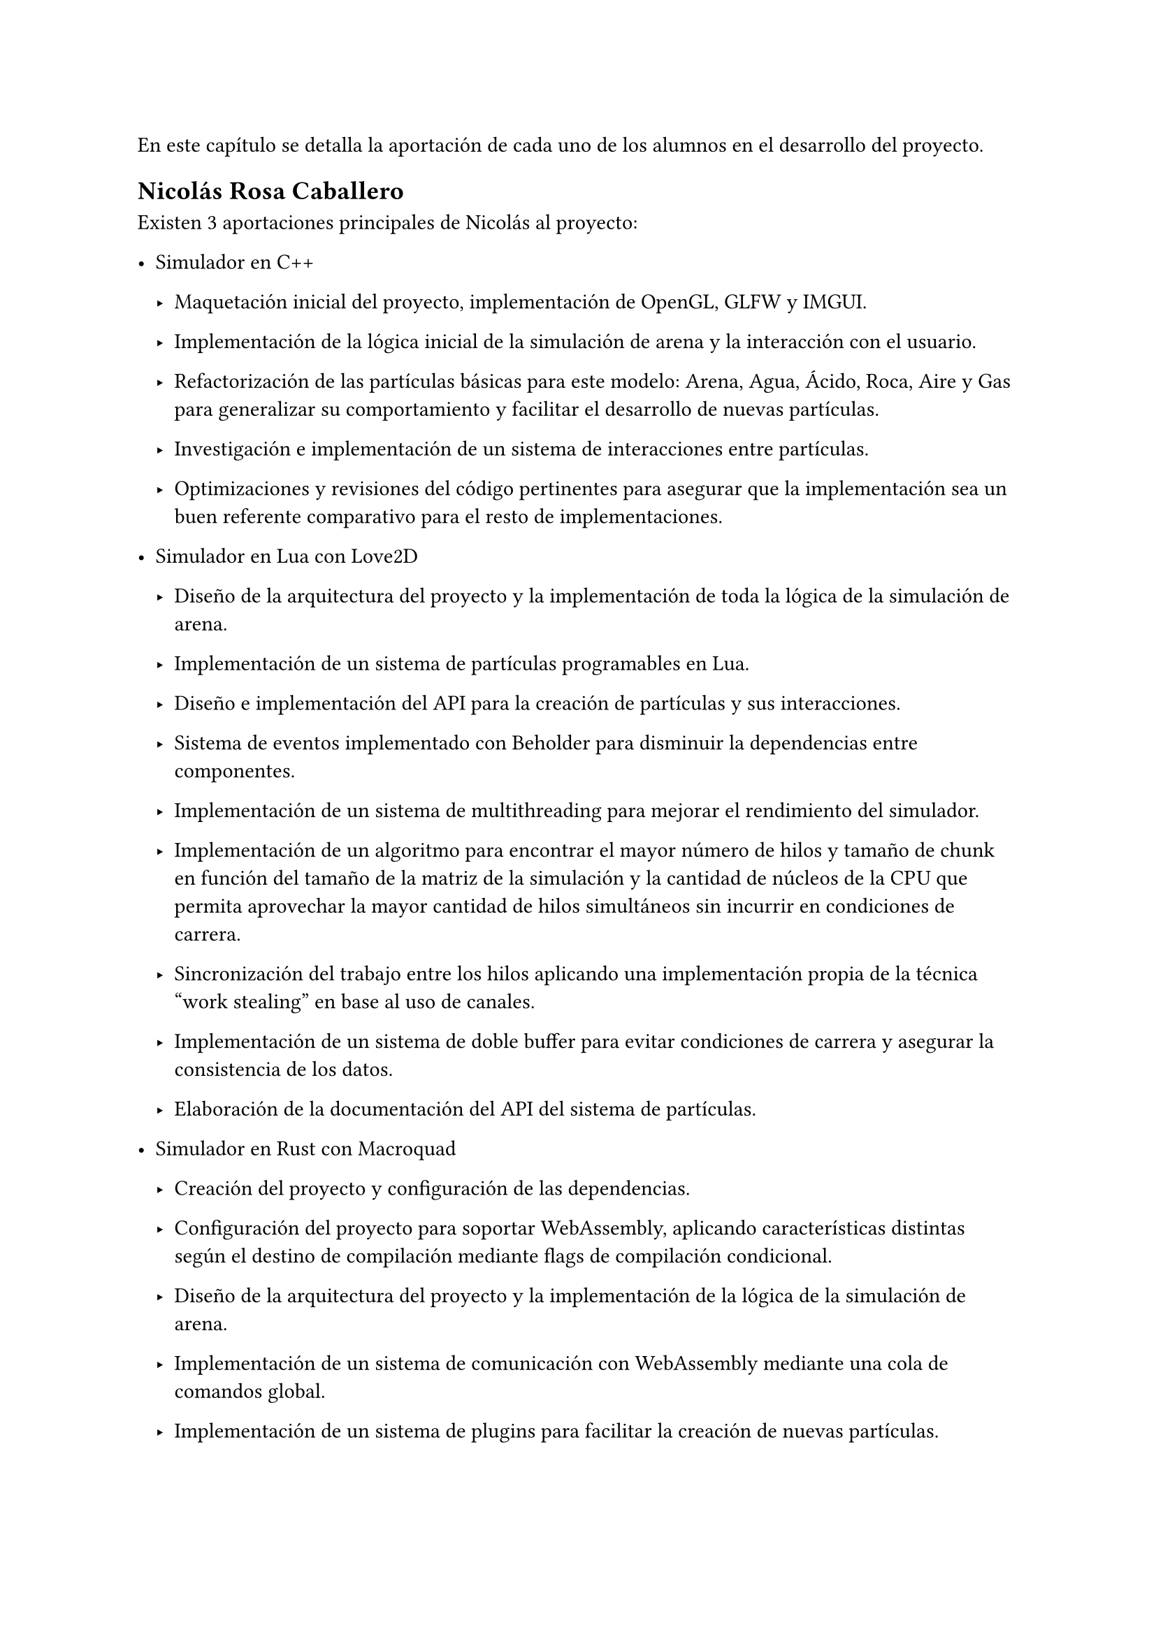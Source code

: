 En este capítulo se detalla la aportación de cada uno de los alumnos en el desarrollo del proyecto. 

== Nicolás Rosa Caballero

Existen 3 aportaciones principales de Nicolás al proyecto:

- Simulador en C++

  - Maquetación inicial del proyecto, implementación de OpenGL, GLFW y IMGUI.

  - Implementación de la lógica inicial de la simulación de arena y la interacción con el usuario.
  - Refactorización de las partículas básicas para este modelo: Arena, Agua, Ácido, Roca, Aire y Gas para generalizar su comportamiento y facilitar el desarrollo de nuevas partículas.
  - Investigación e implementación de un sistema de interacciones entre partículas.
  - Optimizaciones y revisiones del código pertinentes para asegurar que la implementación sea un buen referente comparativo para el resto de implementaciones.

- Simulador en Lua con Love2D

  - Diseño de la arquitectura del proyecto y la implementación de toda la lógica de la simulación de arena.

  - Implementación de un sistema de partículas programables en Lua.
  - Diseño e implementación del API para la creación de partículas y sus interacciones.
  - Sistema de eventos implementado con Beholder para disminuir la dependencias entre componentes.
  - Implementación de un sistema de multithreading para mejorar el rendimiento del simulador.
  - Implementación de un algoritmo para encontrar el mayor número de hilos y tamaño de chunk en función del tamaño de la matriz de la simulación y la cantidad de núcleos de la CPU que permita aprovechar la mayor cantidad de hilos simultáneos sin incurrir en condiciones de carrera.
  - Sincronización del trabajo entre los hilos aplicando una implementación propia de la técnica "work stealing" en base al uso de canales.
  - Implementación de un sistema de doble buffer para evitar condiciones de carrera y asegurar la consistencia de los datos.
  - Elaboración de la documentación del API del sistema de partículas.

- Simulador en Rust con Macroquad

  - Creación del proyecto y configuración de las dependencias.

  - Configuración del proyecto para soportar WebAssembly, aplicando características distintas según el destino de compilación mediante flags de compilación condicional.
  - Diseño de la arquitectura del proyecto y la implementación de la lógica de la simulación de arena.
  - Implementación de un sistema de comunicación con WebAssembly mediante una cola de comandos global.
  - Implementación de un sistema de plugins para facilitar la creación de nuevas partículas.
  - Extensión del sistema de plugins mediante la creación de un tipo de plugin que toma como datos un fichero JSON y genera una función a ejecutar para la partícula.
  - Diseño e implementación del formato de JSON para definir partículas y sus interacciones.

- Web Vue3 envoltorio del ejecutable de Rust

  - Creación de la web usando Vue, Vite y TailwindCSS.

  - Diseño en Canva y posterior implementación de la interfaz gráfica de la web.
  - Implementación del código JavaScript pegamento que permite comunicar la web y el ejecutable WebAssembly.
  - Implementación de un sistema de guardado y cargado de plugins en formato JSON.
  - Implementación de un menú de ayuda y un sistema de gestos para facilitar la interacción con la web.
  - Implementación de integración continua en GitHub mediante GitHub Actions para automatizar la generación de la web.
  - Interactividad de los botones, gestos y otros elementos de la web mediante JavaScript y Vue (variables reactivas, watchers).
  - Implementación de Pinia para gestionar un estado global reactivo y minimizar la interdependencia entre componentes.
  - Colaboración con Jonathan para integrar Blockly en la web.
  - Edición de algunos generadores y definiciones de bloques creados por Jonathan para adaptarlos a las necesidades del proyecto.
  - Diseño del logo de la web.

- Otros

  - Elaboración del plan de pruebas con usuario.

  - Realización de parte de las pruebas de usabilidad con usuario.
  - Elaboración de pruebas de rendimiento entre distintos simuladores.
  - Elaboración de figuras para la memoria mediante scripting en Typst y Canva.

== Jonathan Andrade Gordillo
#linebreak()

- Simulador en C++

  - Configuración inicial del proyecto así como configurado de solución, proyecto y biblicotecas

  - Implementación de partículas iniciales como agua, roca y gas
  - Asistido en la interaccion con el usuario añadiendo pincel ajustable
  - Añadido propiedades físicas a las particulas como la densidad
  - Movimiento que se ajuste a estos parámetros físicos
  - Añadido de granularidad a las partículas
  - Investigación de sistema alternativo de interaccion entre partículas mediante funciones anónimas
  - Solución de bugs a lo largo del desarrollo relacionados con rendimiento e interacciones

- Simulador en Rust con Vulkan haciendo uso de GPU
  
  - Investigación de posibles formas de hacer uso de la GPU para el cálculo de la lógica, entre ella añadir OpenMP o SYCL al proyecto principal

  - Desarrollo de pipeline gráfico básico haciendo uso de Vulkan
  - Desarrollo de sistema de interacción básico para colocar partículas
  - Implementacion de interfaz mediante ImGUI
  - Implementación de partícula de arena 
  - Investigación y desarrollo de compute shaders que permitan delegar el movimiento a la GPU
  - Exploración de diferentes tamaños de work group que den lugar a un mayor rendimiento de ejecución


- Blockly para simulador de Rust

  - Investigación sobre las necesidades del proyecto y los requisitos del módulo de Blockly.
  
  - Creación de todos los bloques presentes en el proyecto, así como de los posibles mutadores que necesiten a excepcion de uno
  - Ajuste del toolbox para incluir los bloques desarrollados
  - Implementación de los generadores para cada bloque creado, aunque algunos de ellos tuvieron que ser corregidos más tarde junto a Nicolás de
  - Colaboración con mi compañero para incluir Blockly en la página web

- Otros

  - Realización de parte de las pruebas de usabilidad con usuario.

  - Elaboración de pruebas de rendimiento entre distintos simuladores.